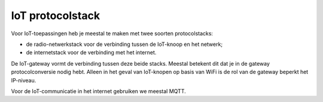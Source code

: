 IoT protocolstack
------------------

.. figure:: RFM69-MQTT-IP-stack.png

Voor IoT-toepassingen heb je meestal te maken met twee soorten protocolstacks:

* de radio-netwerkstack voor de verbinding tussen de IoT-knoop en het netwerk;
* de internetstack voor de verbinding met het internet.

De IoT-gateway vormt de verbinding tussen deze beide stacks.
Meestal betekent dit dat je in de gateway protocolconversie nodig hebt.
Alleen in het geval van IoT-knopen op basis van WiFi is de rol van de gateway
beperkt het IP-niveau.

Voor de IoT-communicatie in het internet gebruiken we meestal MQTT.
